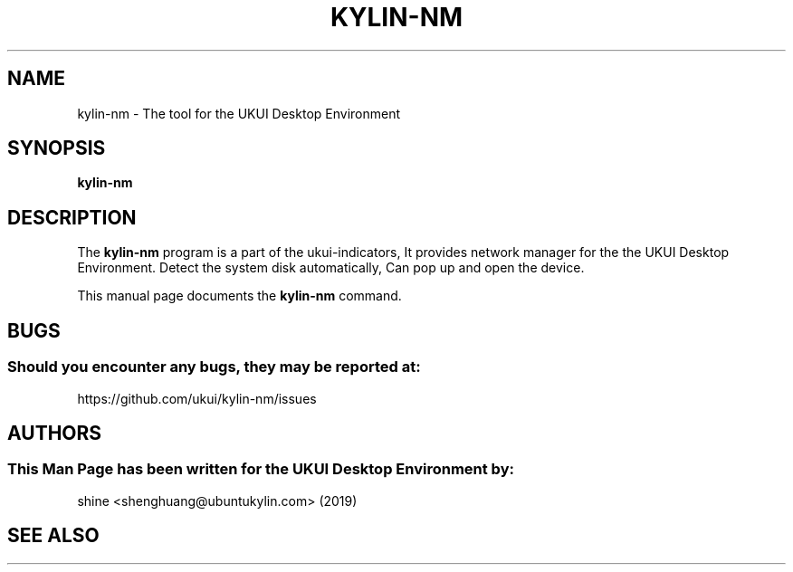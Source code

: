 .\" Man page for Kylin-nm
.TH KYLIN-NM 1 "20 September 2019" "UKUI Desktop Environment"
.\" Please adjust this date when revising the manpage.
.\"
.SH "NAME"
kylin-nm \- The tool for the UKUI Desktop Environment
.SH "SYNOPSIS"
.B kylin-nm
.SH "DESCRIPTION"
The \fBkylin-nm\fR program is a part of the ukui-indicators, It provides network manager for the the UKUI Desktop Environment. Detect the system disk automatically, Can pop up and open the device.
.PP
This manual page documents the \fBkylin-nm\fR command.
.P
.SH "BUGS"
.SS Should you encounter any bugs, they may be reported at: 
https://github.com/ukui/kylin-nm/issues
.SH "AUTHORS"
.SS This Man Page has been written for the UKUI Desktop Environment by:
shine <shenghuang@ubuntukylin.com> (2019)
.SH "SEE ALSO"